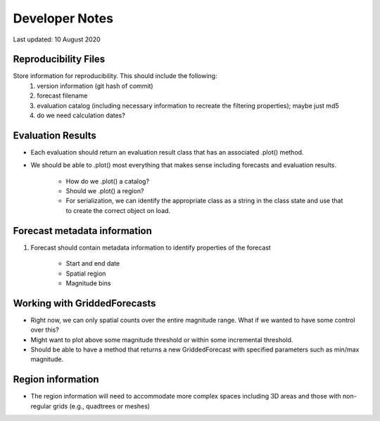 Developer Notes
===============

Last updated: 10 August 2020

Reproducibility Files
---------------------

Store information for reproducibility. This should include the following:
    1. version information (git hash of commit)
    2. forecast filename
    3. evaluation catalog (including necessary information to recreate the filtering properties); maybe just md5
    4. do we need calculation dates?

Evaluation Results
------------------

* Each evaluation should return an evaluation result class that has an associated .plot() method.
* We should be able to .plot() most everything that makes sense including forecasts and evaluation results.

    * How do we .plot() a catalog?
    * Should we .plot() a region?
    * For serialization, we can identify the appropriate class as a string in the class state and use that to create the correct object on load.

Forecast metadata information
-----------------------------

1. Forecast should contain metadata information to identify properties of the forecast

    * Start and end date
    * Spatial region
    * Magnitude bins

Working with GriddedForecasts
-----------------------------

* Right now, we can only spatial counts over the entire magnitude range. What if we wanted to have some control over this?
* Might want to plot above some magnitude threshold or within some incremental threshold.
* Should be able to have a method that returns a new GriddedForecast with specified parameters such as min/max magnitude.

Region information
------------------
* The region information will need to accommodate more complex spaces including 3D areas and those with non-regular grids (e.g.,
  quadtrees or meshes)

